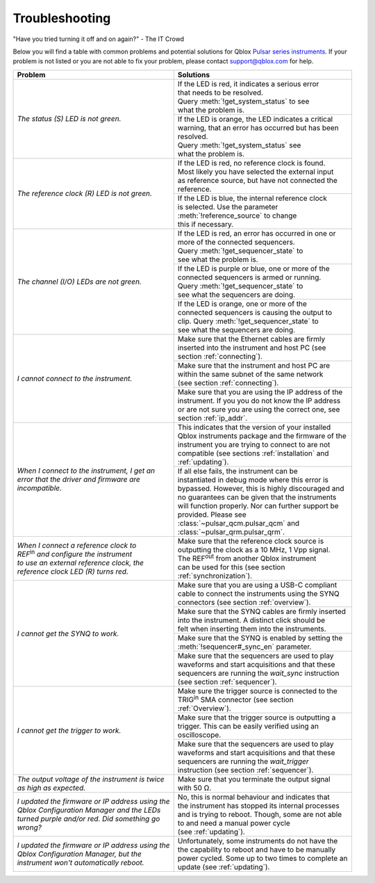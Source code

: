 .. _troubleshooting:

Troubleshooting
===============

"Have you tried turning it off and on again?" - The IT Crowd

Below you will find a table with common problems and potential solutions for Qblox `Pulsar series instruments <https://www.qblox.com/pulsar>`_.
If your problem is not listed or you are not able to fix your problem, please contact `support@qblox.com <support@qblox.com>`_ for help.

+----------------------------------------------------+------------------------------------------------------+
| Problem                                            | Solutions                                            |
+====================================================+======================================================+
| | `The status (S) LED is not green.`               | | If the LED is red, it indicates a serious error    |
|                                                    | | that needs to be resolved.                         |
|                                                    | | Query :meth:`!get_system_status` to see            |
|                                                    | | what the problem is.                               |
|                                                    +------------------------------------------------------+
|                                                    | | If the LED is orange, the LED indicates a critical |
|                                                    | | warning, that an error has occurred but has been   |
|                                                    | | resolved.                                          |
|                                                    | | Query :meth:`!get_system_status` see               |
|                                                    | | what the problem is.                               |
+----------------------------------------------------+------------------------------------------------------+
| | `The reference clock (R) LED is not green.`      | | If the LED is red, no reference clock is found.    |
|                                                    | | Most likely you have selected the external input   |
|                                                    | | as reference source, but have not connected the    |
|                                                    | | reference.                                         |
|                                                    +------------------------------------------------------+
|                                                    | | If the LED is blue, the internal reference clock   |
|                                                    | | is selected. Use the parameter                     |
|                                                    | | :meth:`!reference_source` to change                |
|                                                    | | this if necessary.                                 |
+----------------------------------------------------+------------------------------------------------------+
| | `The channel (I/O) LEDs are not green.`          | | If the LED is red, an error has occurred in one or |
|                                                    | | more of the connected sequencers.                  |
|                                                    | | Query :meth:`!get_sequencer_state` to              |
|                                                    | | see what the problem is.                           |
|                                                    +------------------------------------------------------+
|                                                    | | If the LED is purple or blue, one or more of the   |
|                                                    | | connected sequencers is armed or running.          |
|                                                    | | Query :meth:`!get_sequencer_state` to              |
|                                                    | | see what the sequencers are doing.                 |
|                                                    +------------------------------------------------------+
|                                                    | | If the LED is orange, one or more of the           |
|                                                    | | connected sequencers is causing the output to      |
|                                                    | | clip. Query :meth:`!get_sequencer_state` to        |
|                                                    | | see what the sequencers are doing.                 |
+----------------------------------------------------+------------------------------------------------------+
| | `I cannot connect to the instrument.`            | | Make sure that the Ethernet cables are firmly      |
|                                                    | | inserted into the instrument and host PC (see      |
|                                                    | | section :ref:`connecting`).                        |
|                                                    +------------------------------------------------------+
|                                                    | | Make sure that the instrument and host PC are      |
|                                                    | | within the same subnet of the same network         |
|                                                    | | (see section :ref:`connecting`).                   |
|                                                    +------------------------------------------------------+
|                                                    | | Make sure that you are using the IP address of the |
|                                                    | | instrument. If you you do not know the IP address  |
|                                                    | | or are not sure you are using the correct one, see |
|                                                    | | section :ref:`ip_addr`.                            |
+----------------------------------------------------+------------------------------------------------------+
| | `When I connect to the instrument, I get an`     | | This indicates that the version of your installed  |
| | `error that the driver and firmware are`         | | Qblox instruments package and the firmware of the  |
| | `incompatible.`                                  | | instrument you  are trying to connect to are not   |
|                                                    | | compatible (see sections :ref:`installation` and   |
|                                                    | | :ref:`updating`).                                  |
|                                                    +------------------------------------------------------+
|                                                    | | If all else fails, the instrument can be           |
|                                                    | | instantiated in debug mode where this error is     |
|                                                    | | bypassed. However, this is highly discouraged and  |
|                                                    | | no guarantees can be given that the instruments    |
|                                                    | | will function properly. Nor can further support be |
|                                                    | | provided. Please see                               |
|                                                    | | :class:`~pulsar_qcm.pulsar_qcm` and                |
|                                                    | | :class:`~pulsar_qrm.pulsar_qrm`.                   |
+----------------------------------------------------+------------------------------------------------------+
| | `When I connect a reference clock to`            | | Make sure that the reference clock source is       |
| | `REF`\ :sup:`in` `and configure the instrument`  | | outputting the clock as a 10 MHz, 1 Vpp signal.    |
| | `to use an external reference clock, the`        | | The REF\ :sup:`out` from another Qblox instrument  |
| | `reference clock LED (R) turns red.`             | | can be used for this (see section                  |
|                                                    | | :ref:`synchronization`).                           |
+----------------------------------------------------+------------------------------------------------------+
| | `I cannot get the SYNQ to work.`                 | | Make sure that you are using a USB-C compliant     |
|                                                    | | cable to connect the instruments using the SYNQ    |
|                                                    | | connectors (see section :ref:`overview`).          |
|                                                    +------------------------------------------------------+
|                                                    | | Make sure that the SYNQ cables are firmly inserted |
|                                                    | | into the instrument. A distinct click should be    |
|                                                    | | felt when inserting them into the instruments.     |
|                                                    +------------------------------------------------------+
|                                                    | | Make sure that the SYNQ is enabled by setting the  |
|                                                    | | :meth:`!sequencer#_sync_en` parameter.             |
|                                                    +------------------------------------------------------+
|                                                    | | Make sure that the sequencers are used to play     |
|                                                    | | waveforms and start acquisitions and that these    |
|                                                    | | sequencers are running the `wait_sync` instruction |
|                                                    | | (see section :ref:`sequencer`).                    |
+----------------------------------------------------+------------------------------------------------------+
| | `I cannot get the trigger to work.`              | | Make sure the trigger source is connected to the   |
|                                                    | | TRIG\ :sup:`in` SMA connector (see section         |
|                                                    | | :ref:`Overview`).                                  |
|                                                    +------------------------------------------------------+
|                                                    | | Make sure that the trigger source is outputting a  |
|                                                    | | trigger. This can be easily verified using an      |
|                                                    | | oscilloscope.                                      |
|                                                    +------------------------------------------------------+
|                                                    | | Make sure that the sequencers are used to play     |
|                                                    | | waveforms and start acquisitions and that these    |
|                                                    | | sequencers are running the `wait_trigger`          |
|                                                    | | instruction (see section :ref:`sequencer`).        |
+----------------------------------------------------+------------------------------------------------------+
| | `The output voltage of the instrument is twice`  | | Make sure that you terminate the output signal     |
| | `as high as expected.`                           | | with 50 Ω.                                         |
+----------------------------------------------------+------------------------------------------------------+
| | `I updated the firmware or IP address using the` | | No, this is normal behaviour and indicates that    |
| | `Qblox Configuration Manager and the LEDs`       | | the instrument has stopped its internal processes  |
| | `turned purple and/or red. Did something go`     | | and is trying to reboot. Though, some are not able |
| | `wrong?`                                         | | to and need a manual power cycle                   |
|                                                    | | (see :ref:`updating`).                             |
+----------------------------------------------------+------------------------------------------------------+
| | `I updated the firmware or IP address using the` | | Unfortunately, some instruments do not have the    |
| | `Qblox Configuration Manager, but the`           | | the capability to reboot and have to be manually   |
| | `instrument won't automatically reboot.`         | | power cycled. Some up to two times to complete an  |
|                                                    | | update (see :ref:`updating`).                      |
+----------------------------------------------------+------------------------------------------------------+
